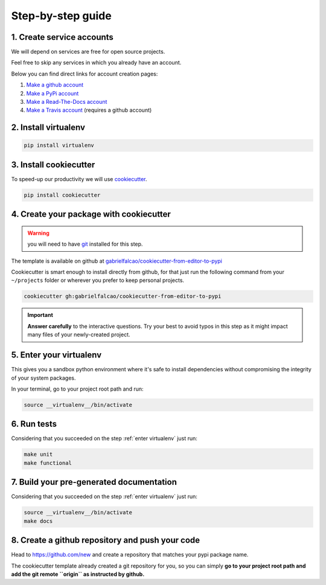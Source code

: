 .. _guide:

Step-by-step guide
==================


.. _create service accounts:

1. Create service accounts
--------------------------

We will depend on services are free for open source projects.

Feel free to skip any services in which you already have an account.

Below you can find direct links for account creation pages:

#. `Make a github account <https://github.com/join>`_
#. `Make a PyPi account <https://pypi.org/account/register>`_
#. `Make a Read-The-Docs account  <https://readthedocs.org/accounts/signup/>`_
#. `Make a Travis account <https://travis-ci.org/>`_ (requires a github account)

.. _install virtualenv:

2. Install virtualenv
---------------------

.. code:: bash

   pip install virtualenv

.. seealso:: If you are feeling adventurous, use `pipenv <https://docs.pipenv.org/>`_ a great tool for python development workflow including managing virtualenvs and keeping track of installed packages (Pipfile)


.. _install cookiecutter:

3. Install cookiecutter
-----------------------

To speed-up our productivity we will use `cookiecutter <https://cookiecutter.readthedocs.io/en/latest/>`_.

.. code:: bash

   pip install cookiecutter


4. Create your package with cookiecutter
----------------------------------------

.. warning:: you will need to have `git <https://git-scm.com/downloads>`_ installed for this step.

The template is available on github at `gabrielfalcao/cookiecutter-from-editor-to-pypi <https://github.com/gabrielfalcao/cookiecutter-from-editor-to-pypi>`_

Cookiecutter is smart enough to install directly from github, for that
just run the following command from your ``~/projects`` folder or
wherever you prefer to keep personal projects.


.. code:: bash

   cookiecutter gh:gabrielfalcao/cookiecutter-from-editor-to-pypi


.. important:: **Answer carefully** to the interactive questions. Try
               your best to avoid typos in this step as it might impact
               many files of your newly-created project.

.. _enter virtualenv:

5. Enter your virtualenv
------------------------

This gives you a sandbox python environment where it's safe to install
dependencies without compromising the integrity of your system
packages.

In your terminal, go to your project root path and run:

.. code:: bash

   source __virtualenv__/bin/activate


6. Run tests
------------

Considering that you succeeded on the step :ref:`enter virtualenv` just run:

.. code:: bash

   make unit
   make functional

7. Build your pre-generated documentation
-----------------------------------------

Considering that you succeeded on the step :ref:`enter virtualenv` just run:

.. code:: bash

   source __virtualenv__/bin/activate
   make docs


8. Create a github repository and push your code
------------------------------------------------

Head to `https://github.com/new <https://github.com/new>`_ and create a repository that matches your pypi package name.

The cookiecutter template already created a git repository for you, so you can simply **go to your project root path and add the git remote ``origin`` as instructed by github.**
